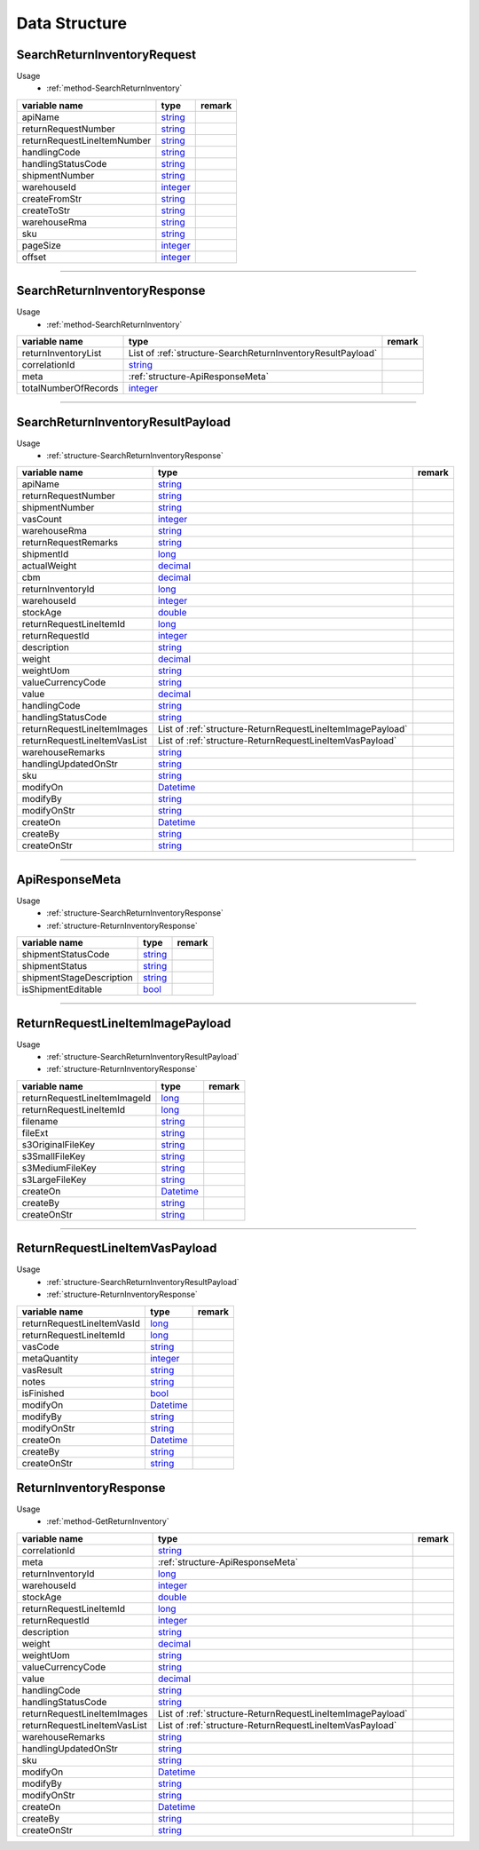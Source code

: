 .. _decimal: https://docs.microsoft.com/en-us/dotnet/api/system.decimal?view=netcore-3.1
.. _string: https://docs.microsoft.com/en-us/dotnet/api/system.string?view=netcore-3.1
.. _long: https://docs.microsoft.com/en-us/dotnet/api/system.int64?view=netcore-3.1
.. _integer: https://docs.microsoft.com/en-us/dotnet/api/system.int32?view=netcore-3.1
.. _double: https://docs.microsoft.com/en-us/dotnet/api/system.double?view=netcore-3.1
.. _Datetime: https://docs.microsoft.com/en-us/dotnet/api/system.datetime?view=netcore-3.1
.. _bool: https://docs.microsoft.com/en-us/dotnet/csharp/language-reference/builtin-types/bool

Data Structure
==============

.. _structure-SearchReturnInventoryRequest:

SearchReturnInventoryRequest
----------------------------

Usage 
  - :ref:`method-SearchReturnInventory`

===========================  =========  ========
variable name                 type      remark    
===========================  =========  ========
apiName                       string_                 
returnRequestNumber           string_                 
returnRequestLineItemNumber   string_                 
handlingCode                  string_                 
handlingStatusCode            string_                 
shipmentNumber                string_                 
warehouseId                   integer_                
createFromStr                 string_                 
createToStr                   string_                 
warehouseRma                  string_                 
sku                           string_                 
pageSize                      integer_                
offset                        integer_                
===========================  =========  ========

----

.. _structure-SearchReturnInventoryResponse:

SearchReturnInventoryResponse
-----------------------------

Usage 
  - :ref:`method-SearchReturnInventory`

============================  ===========================================================  ======
variable name                 type                                                         remark     
============================  ===========================================================  ======
returnInventoryList           List of :ref:`structure-SearchReturnInventoryResultPayload`
correlationId                 string_
meta                          :ref:`structure-ApiResponseMeta`
totalNumberOfRecords          integer_
============================  ===========================================================  ======

----

.. _structure-SearchReturnInventoryResultPayload:

SearchReturnInventoryResultPayload
----------------------------------

Usage
  - :ref:`structure-SearchReturnInventoryResponse`

============================  ===========================================================  ======
variable name                 type                                                         remark     
============================  ===========================================================  ======
apiName                       string_                
returnRequestNumber           string_                
shipmentNumber                string_                
vasCount                      integer_               
warehouseRma                  string_                
returnRequestRemarks          string_                
shipmentId                    long_                  
actualWeight                  decimal_               
cbm                           decimal_          
returnInventoryId             long_                  
warehouseId                   integer_               
stockAge                      double_                  
returnRequestLineItemId       long_                  
returnRequestId               integer_               
description                   string_                
weight                        decimal_               
weightUom                     string_                
valueCurrencyCode             string_                
value                         decimal_               
handlingCode                  string_                
handlingStatusCode            string_                
returnRequestLineItemImages   List of :ref:`structure-ReturnRequestLineItemImagePayload`                
returnRequestLineItemVasList  List of :ref:`structure-ReturnRequestLineItemVasPayload`                
warehouseRemarks              string_                
handlingUpdatedOnStr          string_                
sku                           string_                
modifyOn                      Datetime_
modifyBy                      string_
modifyOnStr                   string_
createOn                      Datetime_
createBy                      string_
createOnStr                   string_
============================  ===========================================================  ======

----

.. _structure-ApiResponseMeta:

ApiResponseMeta
---------------

Usage
  - :ref:`structure-SearchReturnInventoryResponse`
  - :ref:`structure-ReturnInventoryResponse`

============================  ===========================================================  ======
variable name                 type                                                         remark     
============================  ===========================================================  ======
shipmentStatusCode            string_
shipmentStatus                string_
shipmentStageDescription      string_
isShipmentEditable            bool_
============================  ===========================================================  ======

----

.. _structure-ReturnRequestLineItemImagePayload:

ReturnRequestLineItemImagePayload
---------------------------------

Usage
  - :ref:`structure-SearchReturnInventoryResultPayload`
  - :ref:`structure-ReturnInventoryResponse`

============================  =========  ======
variable name                 type       remark
============================  =========  ======
returnRequestLineItemImageId  long_
returnRequestLineItemId       long_
filename                      string_
fileExt                       string_
s3OriginalFileKey             string_
s3SmallFileKey                string_
s3MediumFileKey               string_
s3LargeFileKey                string_
createOn                      Datetime_
createBy                      string_
createOnStr                   string_
============================  =========  ======

----

.. _structure-ReturnRequestLineItemVasPayload:

ReturnRequestLineItemVasPayload
-------------------------------

Usage
  - :ref:`structure-SearchReturnInventoryResultPayload`
  - :ref:`structure-ReturnInventoryResponse`

============================  =========  ======
variable name                 type       remark
============================  =========  ======
returnRequestLineItemVasId    long_
returnRequestLineItemId       long_
vasCode                       string_
metaQuantity                  integer_
vasResult                     string_
notes                         string_
isFinished                    bool_
modifyOn                      Datetime_
modifyBy                      string_
modifyOnStr                   string_
createOn                      Datetime_
createBy                      string_
createOnStr                   string_
============================  =========  ======

.. _structure-ReturnInventoryResponse:

ReturnInventoryResponse
-----------------------

Usage
  - :ref:`method-GetReturnInventory`

============================  ===========================================================  ======
variable name                 type                                                         remark     
============================  ===========================================================  ======
correlationId                 string_
meta                          :ref:`structure-ApiResponseMeta`
returnInventoryId             long_                  
warehouseId                   integer_               
stockAge                      double_                  
returnRequestLineItemId       long_                  
returnRequestId               integer_               
description                   string_                
weight                        decimal_               
weightUom                     string_                
valueCurrencyCode             string_                
value                         decimal_               
handlingCode                  string_                
handlingStatusCode            string_                
returnRequestLineItemImages   List of :ref:`structure-ReturnRequestLineItemImagePayload`                
returnRequestLineItemVasList  List of :ref:`structure-ReturnRequestLineItemVasPayload`                
warehouseRemarks              string_                
handlingUpdatedOnStr          string_                
sku                           string_                
modifyOn                      Datetime_
modifyBy                      string_
modifyOnStr                   string_
createOn                      Datetime_
createBy                      string_
createOnStr                   string_
============================  ===========================================================  ======
